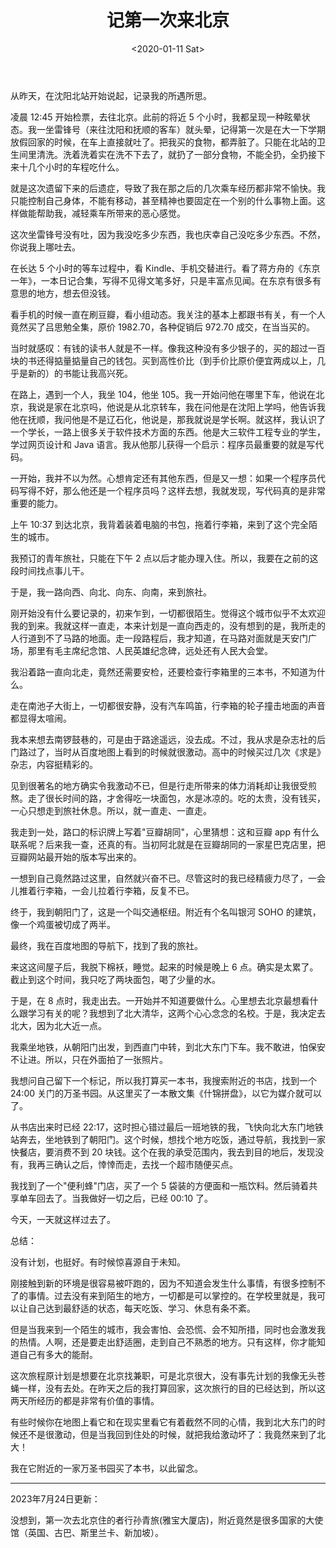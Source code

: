#+TITLE: 记第一次来北京
#+DATE: <2020-01-11 Sat>
#+TAGS[]: 随笔

从昨天，在沈阳北站开始说起，记录我的所遇所思。

凌晨 12:45 开始检票，去往北京。此前的将近 5
个小时，我都呈现一种眩晕状态。我一坐雷锋号（来往沈阳和抚顺的客车）就头晕，记得第一次是在大一下学期放假回家的时候，在车上直接就吐了。把我买的食物，都弄脏了。只能在北站的卫生间里清洗。洗着洗着实在洗不下去了，就扔了一部分食物，不能全扔，全扔接下来十几个小时的车程吃什么。

就是这次遗留下来的后遗症，导致了我在那之后的几次乘车经历都非常不愉快。我只能控制自己身体，不能有移动，甚至精神也要固定在一个别的什么事物上面。这样做能帮助我，减轻乘车所带来的恶心感觉。

这次坐雷锋号没有吐，因为我没吃多少东西，我也庆幸自己没吃多少东西。不然，你说我上哪吐去。

在长达 5 个小时的等车过程中，看
Kindle、手机交替进行。看了蒋方舟的《东京一年》，一本日记合集，写得不见得文笔多好，只是丰富点见闻。在东京有很多有意思的地方，想去但没钱。

看手机的时候一直在刷豆瓣，看小组动态。我关注的基本上都跟书有关，有一个人竟然买了吕思勉全集，原价
1982.70，各种促销后 972.70 成交，在当当买的。

当时就感叹：有钱的读书人就是不一样。像我这种没有多少银子的，买的超过一百块的书还得掂量掂量自己的钱包。买到高性价比（到手价比原价便宜两成以上，几乎是新的）的书能让我高兴死。

在路上，遇到一个人，我坐 104，他坐
105。我一开始问他在哪里下车，他说在北京，我说是家在北京吗，他说是从北京转车，我在问他是在沈阳上学吗，他告诉我他在抚顺，我问他是不是辽石化，他说是，那我就说是学长啊。就这样，我认识了一个学长，一路上很多关于软件技术方面的东西。他是大三软件工程专业的学生，学过网页设计和
Java 语言。我从他那儿获得一个启示：程序员最重要的就是写代码。

一开始，我并不以为然。心想肯定还有其他东西，但是又一想：如果一个程序员代码写得不好，那么他还是一个程序员吗？这样去想，我就发现，写代码真的是非常重要的能力。

上午 10:37
到达北京，我背着装着电脑的书包，拖着行李箱，来到了这个完全陌生的城市。

我预订的青年旅社，只能在下午 2
点以后才能办理入住。所以，我要在之前的这段时间找点事儿干。

于是，我一路向西、向北、向东、向南，来到旅社。

刚开始没有什么要记录的，初来乍到，一切都很陌生。觉得这个城市似乎不太欢迎我的到来。我就这样一直走，本来计划是一直向西走的，没有想到的是，我所走的人行道到不了马路的地面。走一段路程后，我才知道，在马路对面就是天安门广场，那里有毛主席纪念馆、人民英雄纪念碑，远处还有人民大会堂。

我沿着路一直向北走，竟然还需要安检，还要检查行李箱里的三本书，不知道为什么。

走在南池子大街上，一切都很安静，没有汽车鸣笛，行李箱的轮子撞击地面的声音都显得太喧闹。

我本来想去南锣鼓巷的，可是由于路途遥远，没去成。不过，我从求是杂志社的后门路过了，当时从百度地图上看到的时候就很激动。高中的时候买过几次《求是》杂志，内容挺精彩的。

见到很著名的地方确实令我激动不已，但是行走所带来的体力消耗却让我很受煎熬。走了很长时间的路，才舍得吃一块面包，水是冰凉的。吃的太贵，没有钱买，一心只想走到旅社休息。所以，就一直走、一直走。

我走到一处，路口的标识牌上写着"豆瓣胡同"，心里猜想：这和豆瓣 app
有什么联系呢？后来我一查，还真的有。当初阿北就是在豆瓣胡同的一家星巴克店里，把豆瓣网站最开始的版本写出来的。

一想到自己竟然路过这里，自然就兴奋不已。尽管这时的我已经精疲力尽了，一会儿推着行李箱，一会儿拉着行李箱，反复不已。

终于，我到朝阳门了，这是一个叫交通枢纽。附近有个名叫银河 SOHO
的建筑，像一个鸡蛋被切成了两半。

最终，我在百度地图的导航下，找到了我的旅社。

来这这间屋子后，我脱下棉袄，睡觉。起来的时候是晚上 6
点。确实是太累了。截止到这个时间，我只吃了两块面包，喝了少量的水。

于是，在 8
点时，我走出去。一开始并不知道要做什么。心里想去北京最想看什么跟学习有关的呢？我想到了北大清华，这两个心心念念的名校。于是，我决定去北大，因为北大近一点。

我乘坐地铁，从朝阳门出发，到西直门中转，到北大东门下车。我不敢进，怕保安不让进。所以，只在外面拍了一张照片。

我想问自己留下一个标记，所以我打算买一本书，我搜索附近的书店，找到一个
24:00
关门的万圣书园。从这里买了一本散文集《什锦拼盘》，以它为媒介就可以了。

从书店出来时已经
22:17，这时担心错过最后一班地铁的我，飞快向北大东门地铁站奔去，坐地铁到了朝阳门。这个时候，想找个地方吃饭，通过导航，我找到一家快餐店，要消费不到
20
块钱。这个在我的承受范围内，我去到目的地后，发现没有，我再三确认之后，悻悻而走，去找一个超市随便买点。

我找到了一个"便利蜂"门店，买了一个 5
袋装的方便面和一瓶饮料。然后骑着共享单车回去了。当我做好一切之后，已经
00:10 了。

今天，一天就这样过去了。

总结：

没有计划，也挺好。有时候惊喜源自于未知。

刚接触到新的环境是很容易被吓跑的，因为不知道会发生什么事情，有很多控制不了的事情。过去没有来到陌生的地方，一切都是可以掌控的。在学校里就是，我可以让自己达到最舒适的状态，每天吃饭、学习、休息有条不紊。

但是当我来到一个陌生的城市，我会害怕、会恐慌、会不知所措，同时也会激发我的热情。人啊，还是要走出舒适圈，走到自己不熟悉的地方。只有这样，你才能知道自己有多大的能耐。

这次旅程原计划是想要在北京找兼职，可是北京很大，没有事先计划的我像无头苍蝇一样，没有去处。在昨天之后的我打算回家，这次旅行的目的已经达到，所以这两天所经历的都是非常有价值的事情。

有些时候你在地图上看它和在现实里看它有着截然不同的心情，我到北大东门的时候还不是很激动，但是当我回到住处的时候，就把我给激动坏了：我竟然来到了北大！

我在它附近的一家万圣书园买了本书，以此留念。

--------------

2023年7月24日更新：

没想到，第一次去北京住的者行孙青旅(雅宝大厦店)，附近竟然是很多国家的大使馆（英国、古巴、斯里兰卡、新加坡）。
